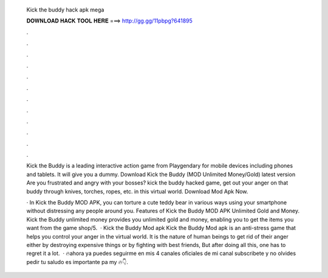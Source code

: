   Kick the buddy hack apk mega
  
  
  
  𝐃𝐎𝐖𝐍𝐋𝐎𝐀𝐃 𝐇𝐀𝐂𝐊 𝐓𝐎𝐎𝐋 𝐇𝐄𝐑𝐄 ===> http://gg.gg/11pbpg?641895
  
  
  
  .
  
  
  
  .
  
  
  
  .
  
  
  
  .
  
  
  
  .
  
  
  
  .
  
  
  
  .
  
  
  
  .
  
  
  
  .
  
  
  
  .
  
  
  
  .
  
  
  
  .
  
  Kick the Buddy is a leading interactive action game from Playgendary for mobile devices including phones and tablets. It will give you a dummy. Download Kick the Buddy (MOD Unlimited Money/Gold) latest version Are you frustrated and angry with your bosses?  kick the buddy hacked game, get out your anger on that buddy through knives, torches, ropes, etc. in this virtual world. Download Mod Apk Now.
  
  · In Kick the Buddy MOD APK, you can torture a cute teddy bear in various ways using your smartphone without distressing any people around you. Features of Kick the Buddy MOD APK Unlimited Gold and Money. Kick the Buddy unlimited money provides you unlimited gold and money, enabling you to get the items you want from the game shop/5.  · Kick the Buddy Mod apk Kick the Buddy Mod apk is an anti-stress game that helps you control your anger in the virtual world. It is the nature of human beings to get rid of their anger either by destroying expensive things or by fighting with best friends, But after doing all this, one has to regret it a lot.  · 🔥ahora ya puedes seguirme en mis 4 canales oficiales de mi canal subscribete y no olvides pedir tu saludo es importante pa my 🔥👇.
